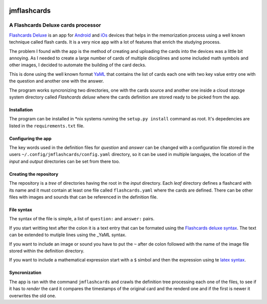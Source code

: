 .. image:: http://orangeorapple.com/Flashcards/images/WebIcon70.png 

============
jmflashcards
============
-----------------------------------
A Flashcards Deluxe cards processor
-----------------------------------
`Flashcards Deluxe`_ is an app for Android_ and iOs_ devices that helps in the
memorization process using a well known technique called flash cards. It is a
very nice app with a lot of features that enrich the studying process. 

.. _`Flashcards Deluxe`: http://orangeorapple.com/Flashcards/
.. _Android : https://play.google.com/store/apps/details?id=com.orangeorapple.flashcards&hl=en
.. _iOs: https://apps.apple.com/us/app/flashcards-deluxe/id307840670

The problem I found with the app is the method of creating and uploading the
cards into the devices was a little bit annoying. As I needed to create a large
number of cards of multiple disciplines and some included math symbols and
other images, I decided to automate the building of the card decks.

This is done using the well known format YaML_ that contains the list of cards
each one with two key value entry one with the question and another one with
the answer. 

.. _YaML: https://en.wikipedia.org/wiki/YAML

.. TODO Example of card, mirar la forma de insertar codigo

The program works syncronizing two directories, one with the cards source and
another one inside a cloud storage system directory called *Flashcards deluxe*
where the cards definition are stored ready to be picked from the app.

Installation
------------
The program can be installed in \*nix systems running the ``setup.py install``
command as root. It's depedencies are listed in the ``requirements.txt`` file.

Configuring the app
-------------------
The key words used in the definition files for *question* and *answer* can be
changed with a configuration file stored in the users
``~/.config/jmflashcards/config.yaml`` directory, so it can be used in multiple
languajes, the location of the *input* and *output* directories can be set from
there too.

.. TODO Explain the options


Creating the repository
-----------------------
The repository is a *tree* of directories having the root in the *input*
directory. Each *leaf* directory defines a flashcard with its name and it must
contain at least one file called ``flashcards.yaml`` where the cards are
defined. There can be  other files with images and sounds that can be
referenced in the definition file.

File syntax
-----------
The syntax of the file is simple, a list of ``question:`` and ``answer:``
pairs. 

If you start writting text after the colon it is a text entry that can be
formated using the `Flashcards deluxe syntax`_. The text can be extended to
mutiple lines using the _YaML syntax.

.. _`Flashcards deluxe syntax`: http://orangeorapple.com/Flashcards/

If you want to include an image or sound you have to put the ``~`` after de
colon followed with the name of the image file stored within the definition
directory.

If you want to include a mathematical expression start with a ``$`` simbol and
then the expression using te `latex syntax`_.

.. _`latex syntax`: https://en.wikibooks.org/wiki/LaTeX/Mathematics

Syncronization
--------------
The app is ran with the command ``jmflashcards`` and crawls the definition tree
processing each one of the files, to see if it has to *render* the card it
compares the timestamps of the original card and the renderd one and if the
first is newer it overwrites the old one.








